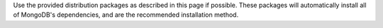 Use the provided distribution packages as described in this page if possible.
These packages will automatically install all of MongoDB's dependencies, and are
the recommended installation method.
